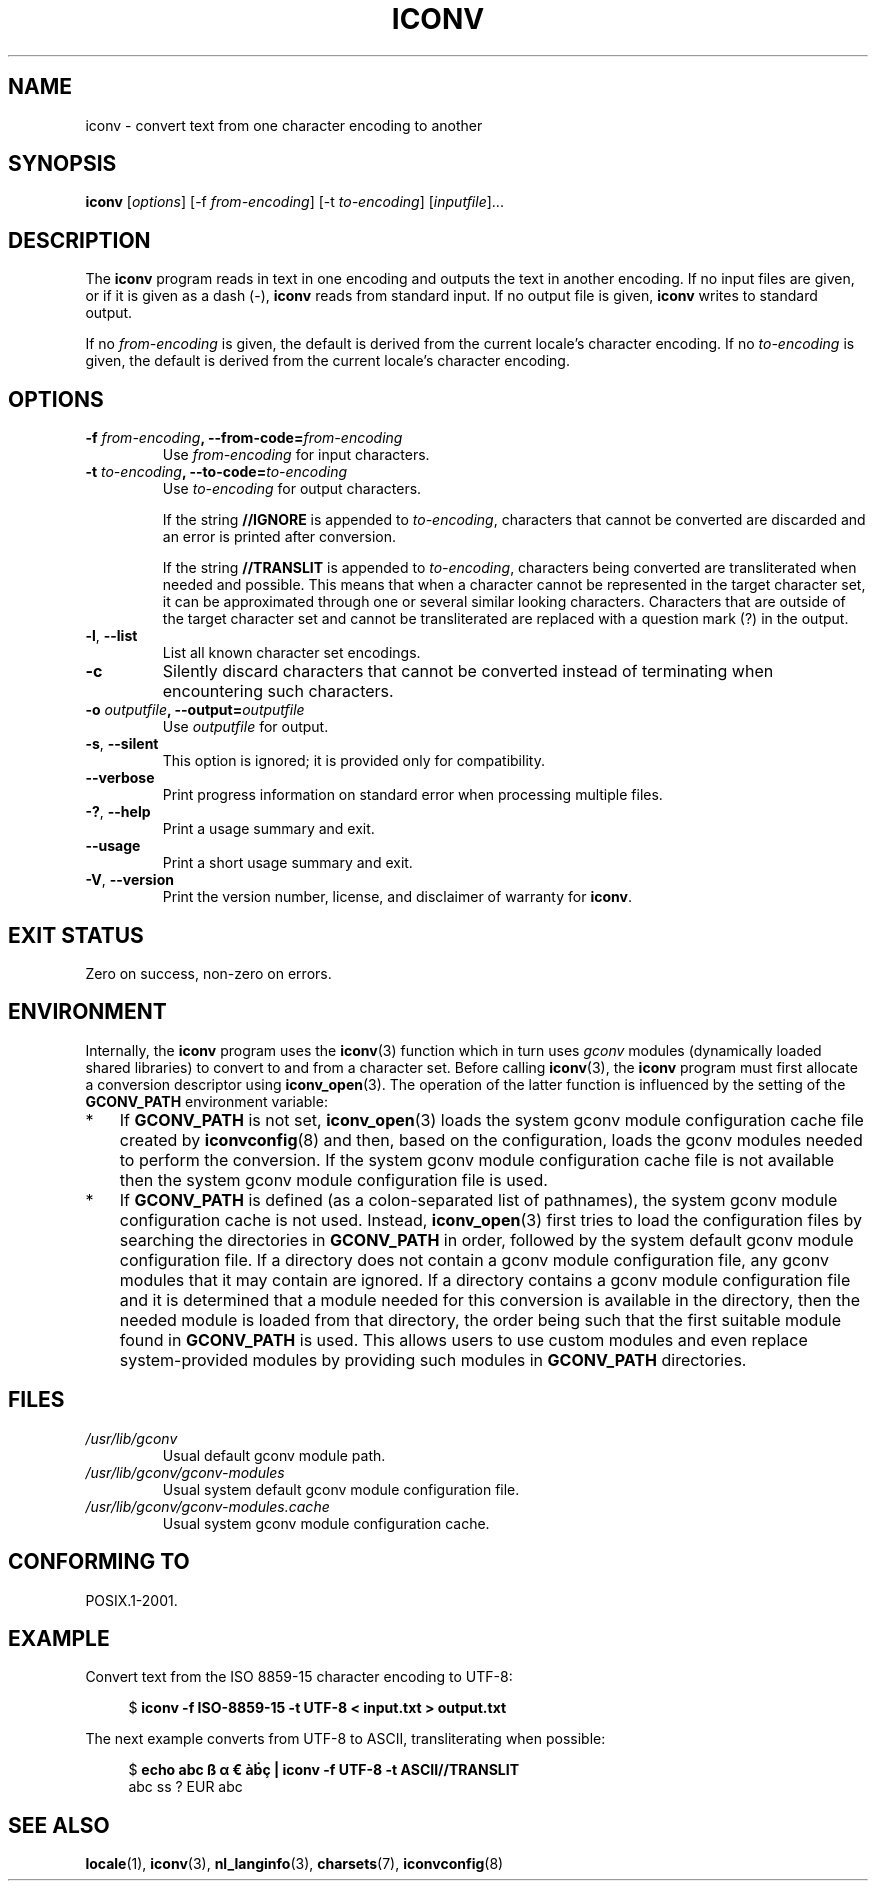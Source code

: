 '\" t -*- coding: UTF-8 -*-
.\"
.\" Copyright (C) 2014 Marko Myllynen <myllynen@redhat.com>
.\"
.\" %%%LICENSE_START(GPLv2+_DOC_FULL)
.\" This is free documentation; you can redistribute it and/or
.\" modify it under the terms of the GNU General Public License as
.\" published by the Free Software Foundation; either version 2 of
.\" the License, or (at your option) any later version.
.\"
.\" The GNU General Public License's references to "object code"
.\" and "executables" are to be interpreted as the output of any
.\" document formatting or typesetting system, including
.\" intermediate and printed output.
.\"
.\" This manual is distributed in the hope that it will be useful,
.\" but WITHOUT ANY WARRANTY; without even the implied warranty of
.\" MERCHANTABILITY or FITNESS FOR A PARTICULAR PURPOSE.  See the
.\" GNU General Public License for more details.
.\"
.\" You should have received a copy of the GNU General Public
.\" License along with this manual; if not, see
.\" <http://www.gnu.org/licenses/>.
.\" %%%LICENSE_END
.\"
.TH ICONV 1 2014-07-08 "GNU" "Linux User Manual"
.SH NAME
iconv \- convert text from one character encoding to another
.SH SYNOPSIS
.B iconv
.RI [ options ]
.RI "[-f " from-encoding "]"
.RI "[-t " to-encoding "]"
.RI [ inputfile ]...
.SH DESCRIPTION
The
.B iconv
program reads in text in one encoding and outputs the text in another
encoding.
If no input files are given, or if it is given as a dash (\-),
.B iconv
reads from standard input.
If no output file is given,
.B iconv
writes to standard output.
.PP
If no
.I from-encoding
is given, the default is derived
from the current locale's character encoding.
If no
.I to-encoding
is given, the default is derived
from the current locale's character
encoding.
.SH OPTIONS
.TP
.BI \-f " from-encoding" ", \-\-from-code=" from-encoding
Use
.I from-encoding
for input characters.
.TP
.BI \-t " to-encoding" ", \-\-to-code=" to-encoding
Use
.I to-encoding
for output characters.

If the string
.BR //IGNORE
is appended to
.IR to-encoding ,
characters that cannot be converted are discarded and an error is
printed after conversion.

If the string
.BR //TRANSLIT
is appended to
.IR to-encoding ,
characters being converted are transliterated when needed and possible.
This means that when a character cannot be represented in the target
character set, it can be approximated through one or several similar
looking characters.
Characters that are outside of the target character set and cannot be
transliterated are replaced with a question mark (?) in the output.
.TP
.BR \-l ", " \-\-list
List all known character set encodings.
.TP
.B "\-c"
Silently discard characters that cannot be converted instead of
terminating when encountering such characters.
.TP
.BI \-o " outputfile" ", \-\-output=" outputfile
Use
.I outputfile
for output.
.TP
.BR \-s ", " \-\-silent
This option is ignored; it is provided only for compatibility.
.TP
.B "\-\-verbose"
Print progress information on standard error when processing
multiple files.
.TP
.BR \-? ", " \-\-help
Print a usage summary and exit.
.TP
.B "\-\-usage"
Print a short usage summary and exit.
.TP
.BR \-V ", " \-\-version
Print the version number, license, and disclaimer of warranty for
.BR iconv .
.SH EXIT STATUS
Zero on success, non-zero on errors.
.SH ENVIRONMENT
Internally, the
.B iconv
program uses the
.BR iconv (3)
function which in turn uses
.I gconv
modules (dynamically loaded shared libraries)
to convert to and from a character set.
Before calling
.BR iconv (3),
the
.B iconv
program must first allocate a conversion descriptor using
.BR iconv_open (3).
The operation of the latter function is influenced by the setting of the
.B GCONV_PATH
environment variable:
.IP * 3
If
.B GCONV_PATH
is not set,
.BR iconv_open (3)
loads the system gconv module configuration cache file created by
.BR iconvconfig (8)
and then, based on the configuration,
loads the gconv modules needed to perform the conversion.
If the system gconv module configuration cache file is not available
then the system gconv module configuration file is used.
.IP *
If
.B GCONV_PATH
is defined (as a colon-separated list of pathnames),
the system gconv module configuration cache is not used.
Instead,
.BR iconv_open (3)
first tries to load the configuration files by searching the directories in
.BR GCONV_PATH
in order,
followed by the system default gconv module configuration file.
If a directory does not contain a gconv module configuration file,
any gconv modules that it may contain are ignored.
If a directory contains a gconv module configuration file
and it is determined that a module needed for this conversion is
available in the directory,
then the needed module is loaded from that directory,
the order being such that the first suitable module found in
.B GCONV_PATH
is used.
This allows users to use custom modules and even replace system-provided
modules by providing such modules in
.B GCONV_PATH
directories.
.SH FILES
.TP
.I /usr/lib/gconv
Usual default gconv module path.
.TP
.I /usr/lib/gconv/gconv-modules
Usual system default gconv module configuration file.
.TP
.I /usr/lib/gconv/gconv-modules.cache
Usual system gconv module configuration cache.
.SH CONFORMING TO
POSIX.1-2001.
.SH EXAMPLE
Convert text from the ISO 8859-15 character encoding to UTF-8:

.in +4n
.nf
$ \fBiconv \-f ISO\-8859\-15 -t UTF\-8 < input.txt > output.txt\fP
.fi
.in
.PP
The next example converts from UTF-8 to ASCII, transliterating when
possible:

.in +4n
.nf
$ \fBecho abc ß α € àḃç | iconv \-f UTF\-8 \-t ASCII//TRANSLIT\fP
abc ss ? EUR abc
.fi
.in
.SH SEE ALSO
.BR locale (1),
.BR iconv (3),
.BR nl_langinfo (3),
.BR charsets (7),
.BR iconvconfig (8)
